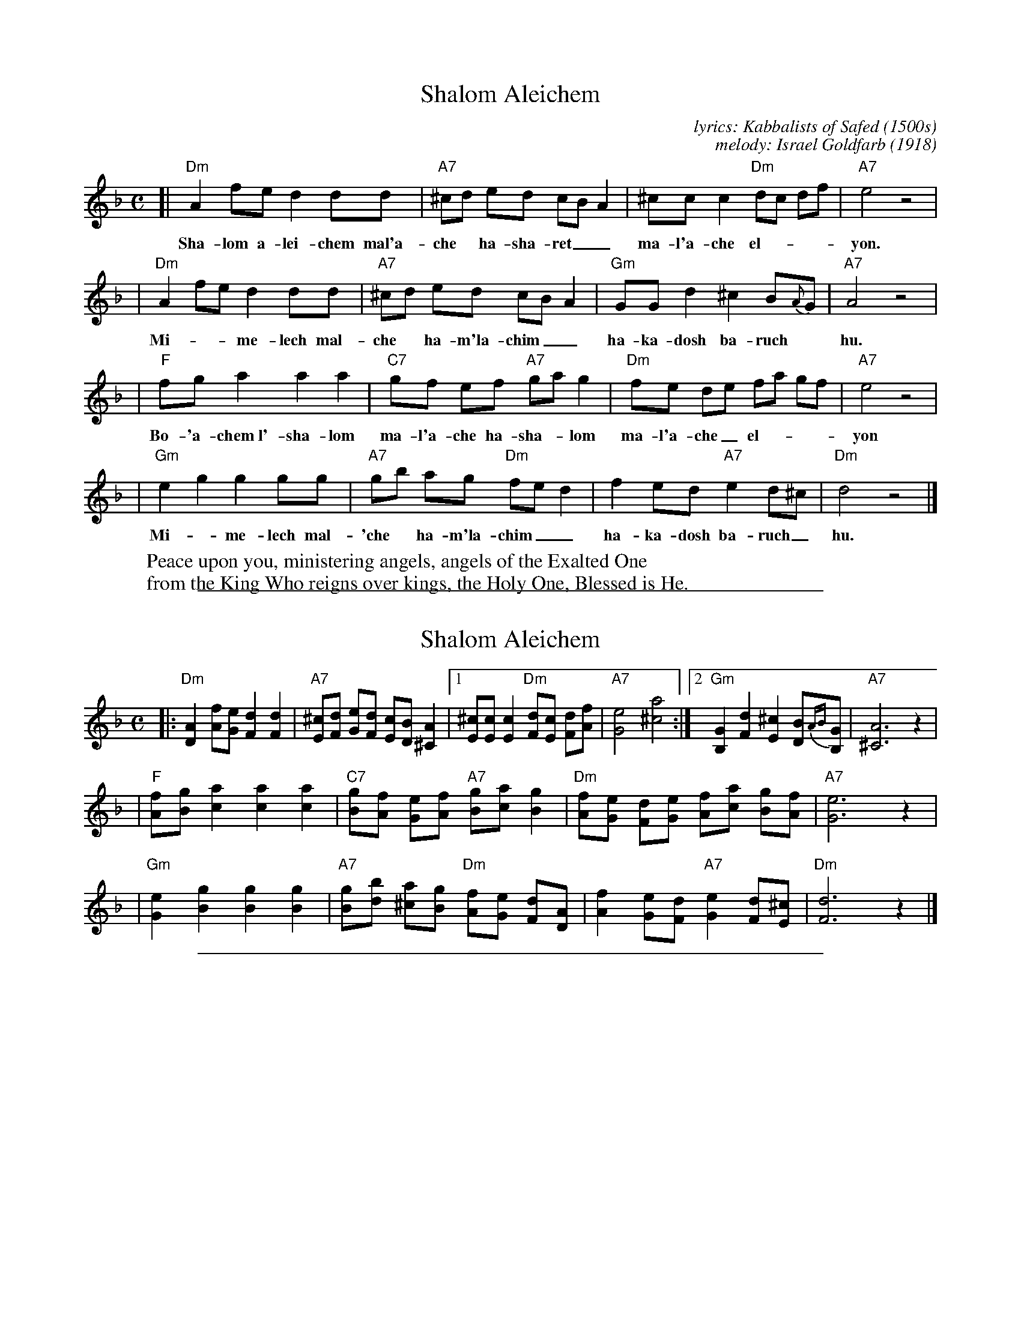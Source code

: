 
X: 1
T: Shalom Aleichem
C: lyrics: Kabbalists of Safed (1500s)
C: melody: Israel Goldfarb (1918)
D: Andy Statman & David Grisman "Songs of our Fathers"
Z: John Chambers <jc:trillian.mit.edu>
M: C
L: a/8
K: Dm
[|"Dm"A2 fe d2 dd | "A7"^cd ed cB A2 | ^cc c2 "Dm"dc df | "A7"e4 z4 |
w: Sha-lom a-lei-chem mal'a- che* ha-sha-ret__ ma-l'a-che el-***yon.
| "Dm"A2 fe d2 dd | "A7"^cd ed cB A2 | "Gm"GG d2 ^c2 B{A}G | "A7"A4 z4 |
w: Mi-**me-lech mal-che*ha-m'la-chim__ ha-ka-dosh ba-ruch* hu.
| "F"fg a2 a2 a2 | "C7"gf ef "A7"ga g2 | "Dm"fe de fa gf | "A7"e4 z4 |
w: Bo-'a-chem~l'-sha-lom ma-l'a-che ha-sha-*lom ma-l'a-che_ el-___yon
| "Gm"e2 g2 g2 gg | "A7"gb ag "Dm"fe d2 | f2 ed "A7"e2 d^c | "Dm"d4 z4 |]
w: Mi-*me-lech mal-'che* ha-m'la-chim__ ha-ka-dosh ba-ruch_ hu.
%
W: Peace upon you, ministering angels, angels of the Exalted One
W: from the King Who reigns over kings, the Holy One, Blessed is He.

%%sep 1 1 500

X: 1
T: Shalom Aleichem
D: Andy Statman & David Grisman "Songs of our Fathers"
Z: John Chambers <jc:trillian.mit.edu>
M: C
L: a/8
K: Dm
|: "Dm"[A2D2] [fA][eG] [d2F2] [d2F2] \
| "A7"[^cE][dF] [eG][dF] [cE][BD] [A2^C2] \
|1 [^cE][cE] [c2E2] "Dm"[dF][cE] [dF][fA] \
| "A7"[e4G4] [a4^c4] \
:|2 "Gm"[G2B,2] [d2F2] [^c2E2] [BD]{AB}[GB,] \
| "A7"[A6^C6] z2 |
| "F"[fA][gB] [a2c2] [a2c2] [a2c2] \
| "C7"[gB][fA] [eG][fA] "A7"[gB][ac] [g2B2] \
| "Dm"[fA][eG] [dF][eG] [fA][ac] [gB][fA] \
| "A7"[e6G6] z2 |
| "Gm"[e2G2] [g2B2] [g2B2] [g2B2] \
| "A7"[gB][bd] [a^c][gB] "Dm"[fA][eG] [dF][AD] \
| [f2A2] [eG][dF] "A7"[e2G2] [dF][^cE] \
| "Dm"[d6F6] z2 |]

%%sep 1 1 500

X: 1
T: Shalom Aleichem
D: Andy Statman & David Grisman "Songs of our Fathers"
Z: John Chambers <jc:trillian.mit.edu>
M: C
L: a/8
K: Em
|: "Em"[B2E2] [gB][fA] [e2G2] [e2G2] \
| "B7"[^dF][eG] [fA][eG] [dF][cE] [B2^D2] \
|1 [^dF][dF] [d2F2] "Em"[eG][dF] [eG][gB] \
| "B7"[f4A4] [b4^d4] \
:|2 "Am"[A2C2] [e2G2] [^d2F2] [cE]{Bc}[AC] \
| "B7"[B6^D6] z2 |
| "G"[gB][ac] [b2d2] [b2d2] [b2d2] \
| "D7"[ac][gB] [fA][gB] "B7"[ac][bd] [a2c2] \
| "Em"[gB][fA] [eG][fA] [gB][bd] [ac][gB] \
| "B7"[f6A6] z2 |
| "Am"[f2A2] [a2c2] [a2c2] [a2c2] \
| "B7"[ac][c'e] [b^d][ac] "Em"[gB][fA] [eG][BE] \
| [g2B2] [fA][eG] "B7"[f2A2] [eG][^dF] \
| "Em"[e6G6] z2 |]

